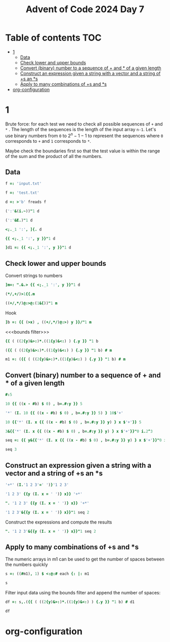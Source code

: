 #+title: Advent of Code 2024 Day 7
#+last_modified: 2025-02-09 21:23:51 alex
#+property: header-args:j :session *J* :results verbatim

* Table of contents                                                     :TOC:
- [[#1][1]]
  - [[#data][Data]]
  - [[#check-lower-and-upper-bounds][Check lower and upper bounds]]
  - [[#convert-binary-number-to-a-sequence-of--and--of-a-given-length][Convert (binary) number to a sequence of + and * of a given length]]
  - [[#construct-an-expression-given-a-string-with-a-vector-and-a-string-of-s-an-s][Construct an expression given a string with a vector and a string of +s an *s]]
  - [[#apply-to-many-combinations-of-s-and-s][Apply to many combinations of +s and *s]]
- [[#org-configuration][org-configuration]]

* 1
Brute force: for each test we need to check all possible sequences of =+= and =*= . The length of the sequences is the length of the input array =n-1=. Let's use binary numbers from =0= to $2^n-1 -1$ to represent the sequences where =0= corresponds to =+= and =1= corresponds to =*=.

Maybe check the boundaries first so that the test value is within the range of the sum and the product of all the numbers.
** Data
#+begin_src j :tangle yes :results silent
  f =: 'input.txt'
#+end_src
#+begin_src j :results silent
  f =: 'test.txt'
#+end_src
#+begin_src j :tangle yes :results silent
  d =: >'b' freads f
#+end_src
#+begin_src j
  (':'&(i.~))"1 d
#+end_src

#+RESULTS:
: 3 4 2 3 4 6 3 5 3
#+begin_src j
  (':'&E.)"1 d
#+end_src

#+RESULTS:
: 0 0 0 1 0 0 0 0 0 0 0 0 0 0 0 0
: 0 0 0 0 1 0 0 0 0 0 0 0 0 0 0 0
: 0 0 1 0 0 0 0 0 0 0 0 0 0 0 0 0
: 0 0 0 1 0 0 0 0 0 0 0 0 0 0 0 0
: 0 0 0 0 1 0 0 0 0 0 0 0 0 0 0 0
: 0 0 0 0 0 0 1 0 0 0 0 0 0 0 0 0
: 0 0 0 1 0 0 0 0 0 0 0 0 0 0 0 0
: 0 0 0 0 0 1 0 0 0 0 0 0 0 0 0 0
: 0 0 0 1 0 0 0 0 0 0 0 0 0 0 0 0
#+begin_src j
  <;._1 ':', ]{. d
#+end_src

#+RESULTS:
: ┌───┬────────────┐
: │190│ 10 19      │
: └───┴────────────┘
#+begin_src j
  {{ <;._1 ':', y }}"1 d
#+end_src

#+RESULTS:
#+begin_example
┌──────┬─────────────┐
│190   │ 10 19       │
├──────┼─────────────┤
│3267  │ 81 40 27    │
├──────┼─────────────┤
│83    │ 17 5        │
├──────┼─────────────┤
│156   │ 15 6        │
├──────┼─────────────┤
│7290  │ 6 8 6 15    │
├──────┼─────────────┤
│161011│ 16 10 13    │
├──────┼─────────────┤
│192   │ 17 8 14     │
├──────┼─────────────┤
│21037 │ 9 7 18 13   │
├──────┼─────────────┤
│292   │ 11 6 16 20  │
└──────┴─────────────┘
#+end_example
#+begin_src j :tangle yes :results silent
  ]d1 =: {{ <;._1 ':', y }}"1 d
#+end_src

** Check lower and upper bounds
Convert strings to numbers
#+begin_src j :tangle yes :results silent
  ]m=: ".&.> {{ <;._1 ':', y }}"1 d
#+end_src

#+RESULTS:
#+begin_example
┌──────┬──────────┐
│190   │10 19     │
├──────┼──────────┤
│3267  │81 40 27  │
├──────┼──────────┤
│83    │17 5      │
├──────┼──────────┤
│156   │15 6      │
├──────┼──────────┤
│7290  │6 8 6 15  │
├──────┼──────────┤
│161011│16 10 13  │
├──────┼──────────┤
│192   │17 8 14   │
├──────┼──────────┤
│21037 │9 7 18 13 │
├──────┼──────────┤
│292   │11 6 16 20│
└──────┴──────────┘
#+end_example
#+begin_src j
  (*/,+/)>1{{.m
#+end_src

#+RESULTS:
: 190 29
#+begin_src j
  ((+/,*/)@:>@:(1&{))"1 m
#+end_src

#+RESULTS:
:  29   190
: 148 87480
:  22    85
:  21    90
:  35  4320
:  39  2080
:  39  1904
:  47 14742
:  53 21120

Hook
#+begin_src j
  ]b =: {{ (>x) , ((+/,*/)@:>) y }}/"1 m
#+end_src

#+RESULTS:
:    190  29   190
:   3267 148 87480
:     83  22    85
:    156  21    90
:   7290  35  4320
: 161011  39  2080
:    192  39  1904
:  21037  47 14742
:    292  53 21120

<<<bounds filter>>>
#+begin_src j
  {{ ( ((2{y)&>:)*.((1{y)&<:) ) {.y }} "1 b
#+end_src

#+RESULTS:
: 1 1 1 0 0 0 1 0 1
#+begin_src j
  ({{ ( ((2{y)&>:)*.((1{y)&<:) ) {.y }} "1 b) # m
#+end_src

#+RESULTS:
#+begin_example
┌────┬──────────┐
│190 │10 19     │
├────┼──────────┤
│3267│81 40 27  │
├────┼──────────┤
│83  │17 5      │
├────┼──────────┤
│192 │17 8 14   │
├────┼──────────┤
│292 │11 6 16 20│
└────┴──────────┘
#+end_example

#+end_src
#+begin_src j :tangle yes :results silent
  m1 =: ({{ ( ((2{y)&>:)*.((1{y)&<:) ) {.y }} "1 b) # m
#+end_src
** Convert (binary) number to a sequence of + and * of a given length
#+begin_src j
  #:5
#+end_src

#+RESULTS:
: 1 0 1

#+begin_src j
  10 {{ ((x - #b) $ 0) , b=.#:y }} 5
#+end_src

#+RESULTS:
: 0 0 0 0 0 0 0 1 0 1
#+begin_src j
  '*' (I. 10 {{ ((x - #b) $ 0) , b=.#:y }} 5) } 10$'+'
#+end_src

#+RESULTS:
: +++++++*+*

#+begin_src j
  10 {{'*' (I. x {{ ((x - #b) $ 0) , b=.#:y }} y) } x $'+'}} 5
#+end_src

#+RESULTS:
: +++++++*+*

#+begin_src j
  3&{{'*' (I. x {{ ((x - #b) $ 0) , b=.#:y }} y) } x $'+'}}"0 i.2^3
#+end_src

#+RESULTS:
: +++
: ++*
: +*+
: +**
: *++
: *+*
: **+
: ***
#+begin_src j :tangle yes :results silent
  seq =: {{ y&{{'*' (I. x {{ ((x - #b) $ 0) , b=.#:y }} y) } x $'+'}}"0 i.2^y }}
#+end_src

#+begin_src j
  seq 3
#+end_src

#+RESULTS:
: +++
: ++*
: +*+
: +**
: *++
: *+*
: **+
: ***
** Construct an expression given a string with a vector and a string of +s an *s
#+begin_src j
  '+*' (I.'1 2 3'=' ')}'1 2 3'
#+end_src

#+RESULTS:
: 1+2*3

#+begin_src j
  '1 2 3' {{y (I. x = ' ')} x}} '+*'
#+end_src

#+RESULTS:
: 1+2*3

#+begin_src j
  ". '1 2 3' {{y (I. x = ' ')} x}} '+*'
#+end_src

#+RESULTS:
: 7

#+begin_src j
  '1 2 3'&{{y (I. x = ' ')} x}}"1 seq 2
#+end_src

#+RESULTS:
: 1+2+3
: 1+2*3
: 1*2+3
: 1*2*3

Construct the expressions and compute the results
#+begin_src j
  ". '1 2 3'&{{y (I. x = ' ')} x}}"1 seq 2
#+end_src

#+RESULTS:
: 6 7 5 6

** Apply to many combinations of +s and *s

The numeric arrays in m1 can be used to get the number of spaces between the numbers quickly
#+begin_src j :tangle yes :results silent
  s =: ((#m1), 1) $ <:@:# each {: |: m1
#+end_src

#+begin_src j
  s
#+end_src

#+RESULTS:
#+begin_example
┌─┐
│1│
├─┤
│2│
├─┤
│1│
├─┤
│2│
├─┤
│3│
└─┘
#+end_example

Filter input data using the bounds filter and append the number of spaces:
#+begin_src j :tangle yes :results silent
  df =: s,.({{ ( ((2{y)&>:)*.((1{y)&<:) ) {.y }} "1 b) # d1
#+end_src

#+begin_src j
  df
#+end_src

#+RESULTS:
#+begin_example
┌─┬────┬─────────────┐
│1│190 │ 10 19       │
├─┼────┼─────────────┤
│2│3267│ 81 40 27    │
├─┼────┼─────────────┤
│1│83  │ 17 5        │
├─┼────┼─────────────┤
│2│192 │ 17 8 14     │
├─┼────┼─────────────┤
│3│292 │ 11 6 16 20  │
└─┴────┴─────────────┘
#+end_example

* org-configuration
#+startup: align fold nodlcheck hidestars oddeven lognotestate inlineimages
#+options: ^:nil toc:2
#+property: header-args:emacs-lisp :results silent
# Local Variables:
# eval: (add-hook 'before-save-hook 'time-stamp nil t)
# time-stamp-active: t
# End:
